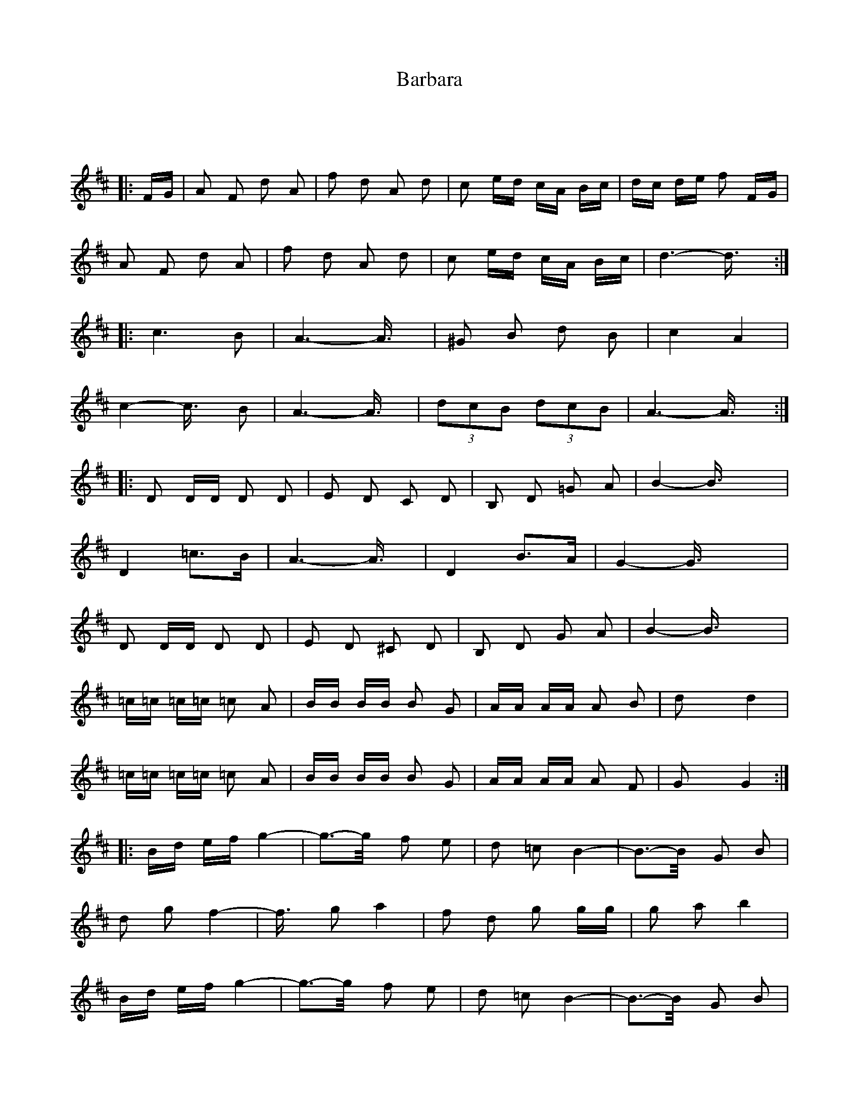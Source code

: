 X: 2830
T: Barbara
R: polka
M: 2/4
K: Dmajor
x2
L: 1/16
|:FG|A2 F2 d2 A2|f2 d2 A2 d2|c2 ed cA Bc|dc de f2 FG|
A2 F2 d2 A2|f2 d2 A2 d2|c2 ed cA Bc|d6- d3/2x/2:|
|:c4>B4|A6- A3/2x/2|^G2 B2 d2 B2|c4 A4|
c4- c3/2x/2 B2|A6- A3/2x/2|(3d2c2B2 (3d2c2B2|A6- A3/2x/2:|
|:D2 DD D2 D2|E2 D2 C2 D2|B,2 D2 =G2 A2|B4- B3/2x2x/2|
D4 =c3B|A6- A3/2x/2|D4 B3A|G4- G3/2x2x/2|
D2 DD D2 D2|E2 D2 ^C2 D2|B,2 D2 G2 A2|B4- B3/2x2x/2|
=c=c =c=c =c2 A2|BB BB B2 G2|AA AA A2 B2|d2 x2 d4|
=c=c =c=c =c2 A2|BB BB B2 G2|AA AA A2 F2|G2 x2 G4:|
|:Bd ef g4-|g3-g/2x/2 f2 e2|d2 =c2 B4-|B3-B/2x/2 G2 B2|
d2 g2 f4-|f3/2x/2 g2 a4|f2 d2 g2 gg|g2 a2 b4|
Bd ef g4-|g3-g/2x/2 f2 e2|d2 =c2 B4-|B3-B/2x/2 G2 B2|
d2 g2 f4-|f3/2x/2 g2 a4|f2 d2 g2 gg|g2 a2 g4:|

